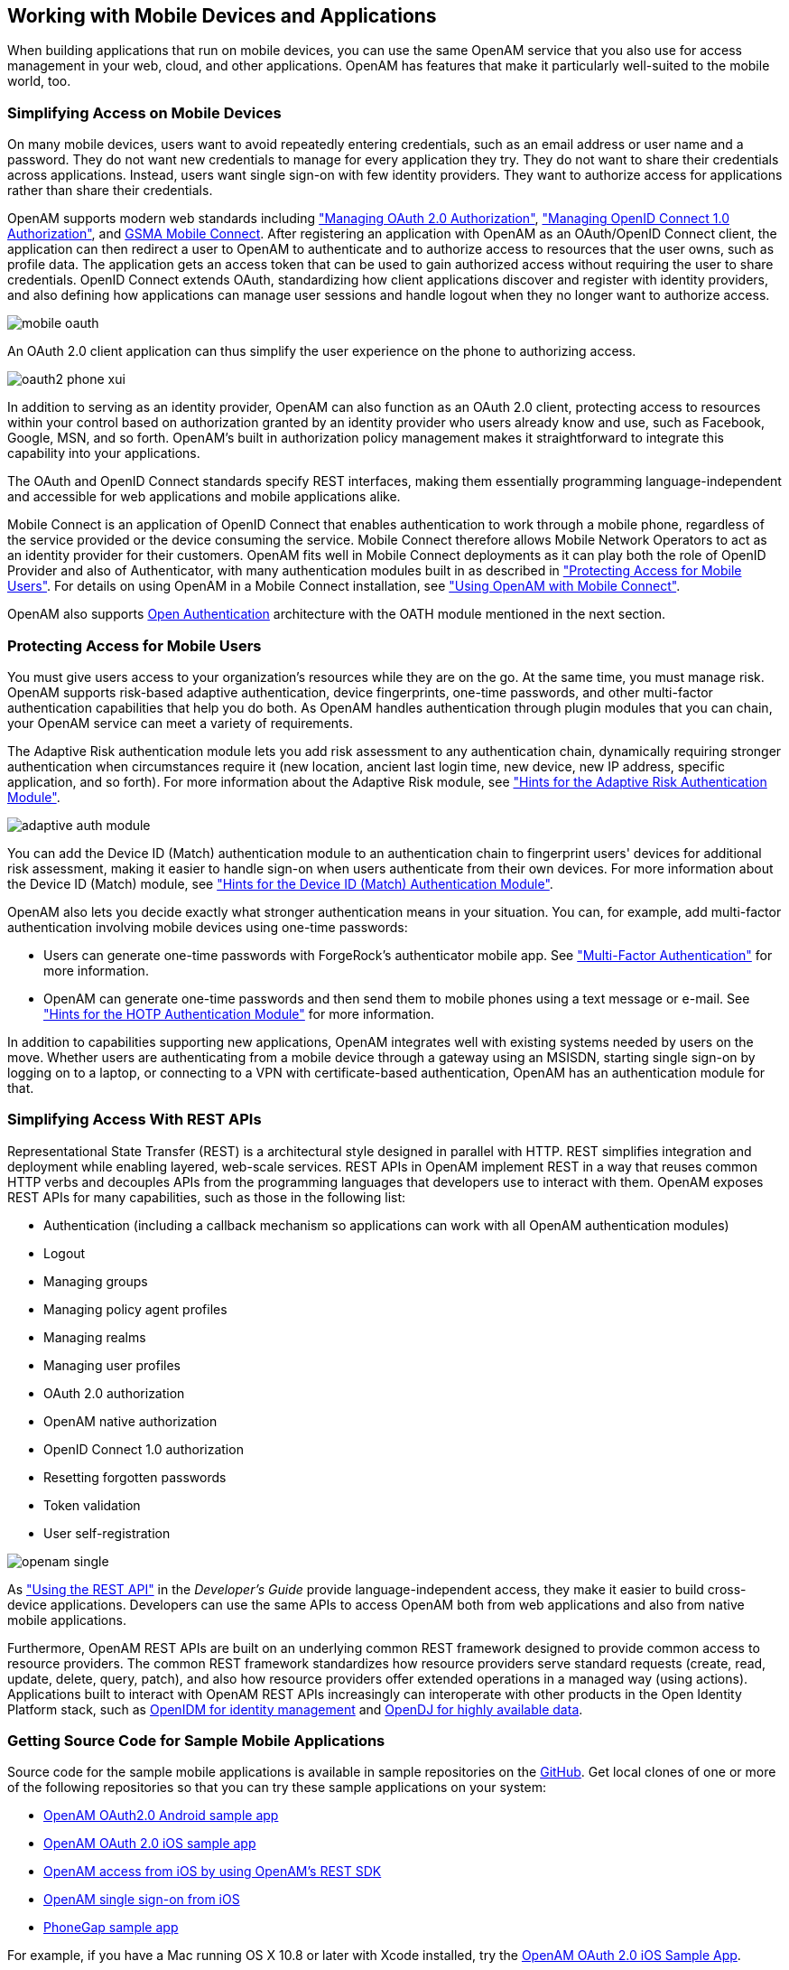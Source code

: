 ////
  The contents of this file are subject to the terms of the Common Development and
  Distribution License (the License). You may not use this file except in compliance with the
  License.
 
  You can obtain a copy of the License at legal/CDDLv1.0.txt. See the License for the
  specific language governing permission and limitations under the License.
 
  When distributing Covered Software, include this CDDL Header Notice in each file and include
  the License file at legal/CDDLv1.0.txt. If applicable, add the following below the CDDL
  Header, with the fields enclosed by brackets [] replaced by your own identifying
  information: "Portions copyright [year] [name of copyright owner]".
 
  Copyright 2017 ForgeRock AS.
  Portions Copyright 2024-2025 3A Systems LLC.
////

:figure-caption!:
:example-caption!:
:table-caption!:


[#chap-mobile]
== Working with Mobile Devices and Applications

When building applications that run on mobile devices, you can use the same OpenAM service that you also use for access management in your web, cloud, and other applications. OpenAM has features that make it particularly well-suited to the mobile world, too.

[#mobile-oauth]
=== Simplifying Access on Mobile Devices

On many mobile devices, users want to avoid repeatedly entering credentials, such as an email address or user name and a password. They do not want new credentials to manage for every application they try. They do not want to share their credentials across applications. Instead, users want single sign-on with few identity providers. They want to authorize access for applications rather than share their credentials.

OpenAM supports modern web standards including xref:chap-oauth2.adoc#chap-oauth2["Managing OAuth 2.0 Authorization"], xref:chap-openid-connect.adoc#chap-openid-connect["Managing OpenID Connect 1.0 Authorization"], and link:http://www.gsma.com/personaldata/mobile-connect[GSMA Mobile Connect, window=\_blank]. After registering an application with OpenAM as an OAuth/OpenID Connect client, the application can then redirect a user to OpenAM to authenticate and to authorize access to resources that the user owns, such as profile data. The application gets an access token that can be used to gain authorized access without requiring the user to share credentials. OpenID Connect extends OAuth, standardizing how client applications discover and register with identity providers, and also defining how applications can manage user sessions and handle logout when they no longer want to authorize access.

[#figure-mobile-oauth]
image::images/mobile-oauth.png[]
An OAuth 2.0 client application can thus simplify the user experience on the phone to authorizing access.

[#figure-oauth2-phone]
image::images/oauth2-phone-xui.png[]
In addition to serving as an identity provider, OpenAM can also function as an OAuth 2.0 client, protecting access to resources within your control based on authorization granted by an identity provider who users already know and use, such as Facebook, Google, MSN, and so forth. OpenAM's built in authorization policy management makes it straightforward to integrate this capability into your applications.

The OAuth and OpenID Connect standards specify REST interfaces, making them essentially programming language-independent and accessible for web applications and mobile applications alike.

Mobile Connect is an application of OpenID Connect that enables authentication to work through a mobile phone, regardless of the service provided or the device consuming the service. Mobile Connect therefore allows Mobile Network Operators to act as an identity provider for their customers. OpenAM fits well in Mobile Connect deployments as it can play both the role of OpenID Provider and also of Authenticator, with many authentication modules built in as described in xref:#mobile-oath["Protecting Access for Mobile Users"]. For details on using OpenAM in a Mobile Connect installation, see xref:chap-openid-connect.adoc#mobile-connect["Using OpenAM with Mobile Connect"].

OpenAM also supports link:http://www.openauthentication.org/[Open Authentication, window=\_blank] architecture with the OATH module mentioned in the next section.


[#mobile-oath]
=== Protecting Access for Mobile Users

You must give users access to your organization's resources while they are on the go. At the same time, you must manage risk. OpenAM supports risk-based adaptive authentication, device fingerprints, one-time passwords, and other multi-factor authentication capabilities that help you do both. As OpenAM handles authentication through plugin modules that you can chain, your OpenAM service can meet a variety of requirements.

The Adaptive Risk authentication module lets you add risk assessment to any authentication chain, dynamically requiring stronger authentication when circumstances require it (new location, ancient last login time, new device, new IP address, specific application, and so forth). For more information about the Adaptive Risk module, see xref:chap-auth-services.adoc#adaptive-auth-module-conf-hints["Hints for the Adaptive Risk Authentication Module"].

[#figure-adaptive-auth-module-again]
image::images/adaptive-auth-module.png[]
You can add the Device ID (Match) authentication module to an authentication chain to fingerprint users' devices for additional risk assessment, making it easier to handle sign-on when users authenticate from their own devices. For more information about the Device ID (Match) module, see xref:chap-auth-services.adoc#device-id-match-hints["Hints for the Device ID (Match) Authentication Module"].

OpenAM also lets you decide exactly what stronger authentication means in your situation. You can, for example, add multi-factor authentication involving mobile devices using one-time passwords:

* Users can generate one-time passwords with ForgeRock's authenticator mobile app. See xref:chap-auth-services.adoc#sec-mfa["Multi-Factor Authentication"] for more information.

* OpenAM can generate one-time passwords and then send them to mobile phones using a text message or e-mail. See xref:chap-auth-services.adoc#hotp-module-conf-hints["Hints for the HOTP Authentication Module"] for more information.

In addition to capabilities supporting new applications, OpenAM integrates well with existing systems needed by users on the move. Whether users are authenticating from a mobile device through a gateway using an MSISDN, starting single sign-on by logging on to a laptop, or connecting to a VPN with certificate-based authentication, OpenAM has an authentication module for that.


[#mobile-rest]
=== Simplifying Access With REST APIs

Representational State Transfer (REST) is a architectural style designed in parallel with HTTP. REST simplifies integration and deployment while enabling layered, web-scale services. REST APIs in OpenAM implement REST in a way that reuses common HTTP verbs and decouples APIs from the programming languages that developers use to interact with them. OpenAM exposes REST APIs for many capabilities, such as those in the following list:

* Authentication (including a callback mechanism so applications can work with all OpenAM authentication modules)

* Logout

* Managing groups

* Managing policy agent profiles

* Managing realms

* Managing user profiles

* OAuth 2.0 authorization

* OpenAM native authorization

* OpenID Connect 1.0 authorization

* Resetting forgotten passwords

* Token validation

* User self-registration


[#figure-openam-single]
image::images/openam-single.png[]
As xref:../dev-guide/chap-client-dev.adoc#sec-rest["Using the REST API"] in the __Developer's Guide__ provide language-independent access, they make it easier to build cross-device applications. Developers can use the same APIs to access OpenAM both from web applications and also from native mobile applications.

Furthermore, OpenAM REST APIs are built on an underlying common REST framework designed to provide common access to resource providers. The common REST framework standardizes how resource providers serve standard requests (create, read, update, delete, query, patch), and also how resource providers offer extended operations in a managed way (using actions). Applications built to interact with OpenAM REST APIs increasingly can interoperate with other products in the Open Identity Platform stack, such as link:https://github.com/OpenIdentityPlatform/OpenIDM[OpenIDM for identity management, window=\_blank] and link:https://github.com/OpenIdentityPlatform/OpenDJ[OpenDJ for highly available data, window=\_blank].


[#get-mobile-sample-apps]
=== Getting Source Code for Sample Mobile Applications

Source code for the sample mobile applications is available in sample repositories on the link:hhttps://github.com/OpenIdentityPlatform/[GitHub, window=\_blank]. Get local clones of one or more of the following repositories so that you can try these sample applications on your system:

* link:https://github.com/OpenIdentityPlatform/mobile-samples-android-openam-apps[OpenAM OAuth2.0 Android sample app, window=\_blank]

* link:https://github.com/OpenIdentityPlatform/mobile-samples-ios-openam-ios-oauth2-sample-app[OpenAM OAuth 2.0 iOS sample app, window=\_blank]

* link:https://github.com/OpenIdentityPlatform/mobile-samples-ios-openam-ios-rest-sdk[OpenAM access from iOS by using OpenAM's REST SDK, window=\_blank]

* link:https://github.com/OpenIdentityPlatform/mobile-samples-ios-openam-sso-sample-app[OpenAM single sign-on from iOS, window=\_blank]

* link:https://github.com/OpenIdentityPlatform/mobile-samples-phonegap[PhoneGap sample app, window=\_blank]

For example, if you have a Mac running OS X 10.8 or later with Xcode installed, try the link:https://github.com/OpenIdentityPlatform/mobile-samples-ios-openam-ios-oauth2-sample-app/tree/master/openam-ios-oauth2-sample-app[OpenAM OAuth 2.0 iOS Sample App, window=\_blank].

[#figure-ios-oauth2-sample-app]
image::images/ios-oauth2-sample-app.png[]


